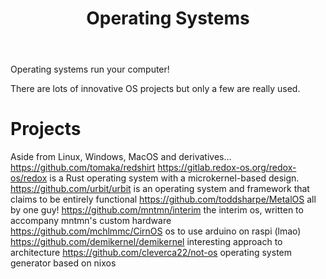 #+TITLE: Operating Systems

Operating systems run your computer!

There are lots of innovative OS projects but only a few are really used.

* Projects
Aside from Linux, Windows, MacOS and derivatives...
https://github.com/tomaka/redshirt
https://gitlab.redox-os.org/redox-os/redox is a Rust operating system with a microkernel-based design.
https://github.com/urbit/urbit is an operating system and framework that claims to be entirely functional
https://github.com/toddsharpe/MetalOS all by one guy!
https://github.com/mntmn/interim the interim os, written to accompany mntmn's custom hardware
https://github.com/mchlmmc/CirnOS os to use arduino on raspi (lmao)
https://github.com/demikernel/demikernel interesting approach to architecture
https://github.com/cleverca22/not-os operating system generator based on nixos
